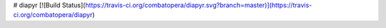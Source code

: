 # diapyr
[![Build Status](https://travis-ci.org/combatopera/diapyr.svg?branch=master)](https://travis-ci.org/combatopera/diapyr)


